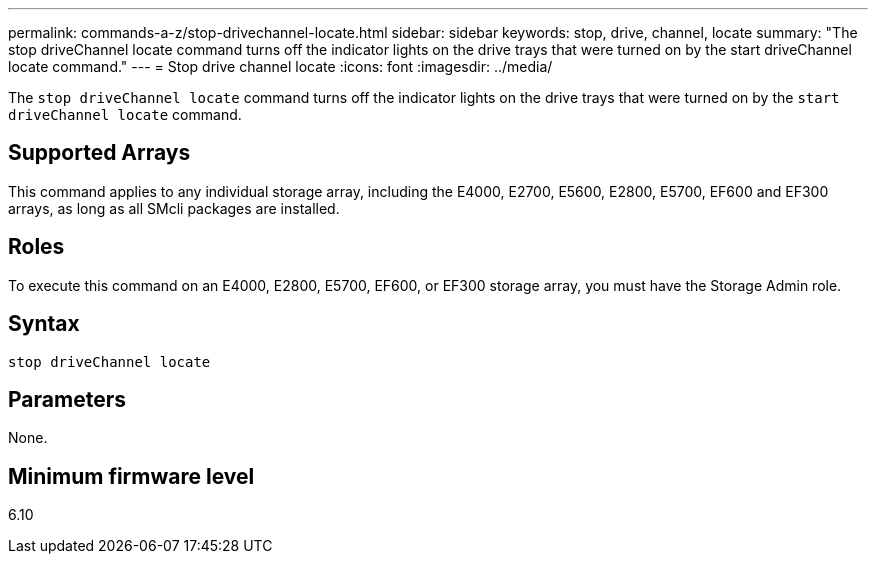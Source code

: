 ---
permalink: commands-a-z/stop-drivechannel-locate.html
sidebar: sidebar
keywords: stop, drive, channel, locate
summary: "The stop driveChannel locate command turns off the indicator lights on the drive trays that were turned on by the start driveChannel locate command."
---
= Stop drive channel locate
:icons: font
:imagesdir: ../media/

[.lead]
The `stop driveChannel locate` command turns off the indicator lights on the drive trays that were turned on by the `start driveChannel locate` command.

== Supported Arrays

This command applies to any individual storage array, including the E4000, E2700, E5600, E2800, E5700, EF600 and EF300 arrays, as long as all SMcli packages are installed.

== Roles

To execute this command on an E4000, E2800, E5700, EF600, or EF300 storage array, you must have the Storage Admin role.

== Syntax
[source,cli]
----
stop driveChannel locate
----

== Parameters

None.

== Minimum firmware level

6.10
